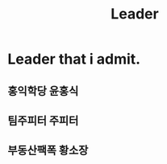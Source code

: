 :PROPERTIES:
:ID:       088772f7-9efd-451c-b25c-5e6ffd43d762
:END:
#+title: Leader

* Leader that i admit.
** 홍익학당 윤홍식
** 팀주피터 주피터
** 부동산팩폭 황소장
